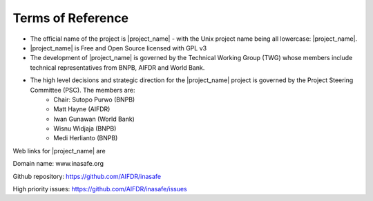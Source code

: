 =================================================================
Terms of Reference
=================================================================

* The official name of the project is |project_name| - with the Unix project name being all lowercase: |project_name|.
* |project_name| is Free and Open Source licensed with GPL v3
* The development of |project_name| is governed by the Technical Working Group (TWG) whose members include technical representatives from BNPB, AIFDR and World Bank.
* The high level decisions and strategic direction for the |project_name| project is governed by the Project Steering Committee (PSC). The members are:
	* Chair: Sutopo Purwo (BNPB)
	* Matt Hayne (AIFDR)
	* Iwan Gunawan (World Bank)
	* Wisnu Widjaja (BNPB)
	* Medi Herlianto (BNPB)
Web links for |project_name| are

Domain name: www.inasafe.org

Github repository: https://github.com/AIFDR/inasafe

High priority issues:  https://github.com/AIFDR/inasafe/issues
